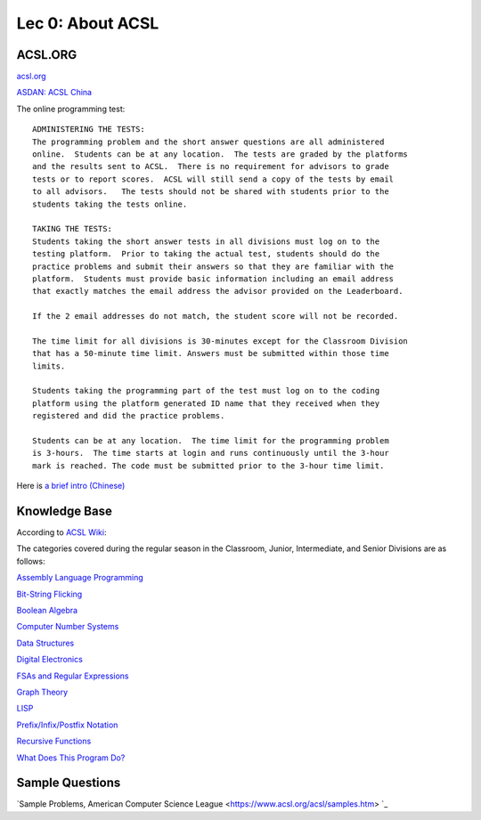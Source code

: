 Lec 0: About ACSL
=================

ACSL.ORG
--------

`acsl.org <https://acsl.org>`_

`ASDAN: ACSL China <http://www.seedasdan.org/acsl/>`_

The online programming test::

    ADMINISTERING THE TESTS:
    The programming problem and the short answer questions are all administered
    online.  Students can be at any location.  The tests are graded by the platforms
    and the results sent to ACSL.  There is no requirement for advisors to grade
    tests or to report scores.  ACSL will still send a copy of the tests by email
    to all advisors.   The tests should not be shared with students prior to the
    students taking the tests online.

    TAKING THE TESTS:
    Students taking the short answer tests in all divisions must log on to the
    testing platform.  Prior to taking the actual test, students should do the
    practice problems and submit their answers so that they are familiar with the
    platform.  Students must provide basic information including an email address
    that exactly matches the email address the advisor provided on the Leaderboard.

    If the 2 email addresses do not match, the student score will not be recorded.

    The time limit for all divisions is 30-minutes except for the Classroom Division
    that has a 50-minute time limit. Answers must be submitted within those time
    limits.

    Students taking the programming part of the test must log on to the coding
    platform using the platform generated ID name that they received when they
    registered and did the practice problems.

    Students can be at any location.  The time limit for the programming problem
    is 3-hours.  The time starts at login and runs continuously until the 3-hour
    mark is reached. The code must be submitted prior to the 3-hour time limit.

Here is `a brief intro (Chinese) <./ACSL-Lecture-Roadmap-2020.pptx>`_

Knowledge Base
--------------

According to `ACSL Wiki <http://www.categories.acsl.org/wiki/index.php?title=Main_Page>`_:

The categories covered during the regular season in the Classroom, Junior,
Intermediate, and Senior Divisions are as follows:

`Assembly Language Programming <http://www.categories.acsl.org/wiki/index.php?title=Assembly_Language_Programming>`_

`Bit-String Flicking <http://www.categories.acsl.org/wiki/index.php?title=Bit-String_Flicking>`_

`Boolean Algebra <http://www.categories.acsl.org/wiki/index.php?title=Boolean_Algebra>`_

`Computer Number Systems <http://www.categories.acsl.org/wiki/index.php?title=Computer_Number_Systems>`_

`Data Structures <http://www.categories.acsl.org/wiki/index.php?title=Data_Structures>`_

`Digital Electronics <http://www.categories.acsl.org/wiki/index.php?title=Digital_Electronics>`_

`FSAs and Regular Expressions <http://www.categories.acsl.org/wiki/index.php?title=FSAs_and_Regular_Expressions>`_

`Graph Theory <http://www.categories.acsl.org/wiki/index.php?title=Graph_Theory>`_

`LISP <http://www.categories.acsl.org/wiki/index.php?title=LISP>`_

`Prefix/Infix/Postfix Notation <http://www.categories.acsl.org/wiki/index.php?title=Prefix/Infix/Postfix_Notation>`_

`Recursive Functions <http://www.categories.acsl.org/wiki/index.php?title=Recursive_Functions>`_

`What Does This Program Do? <http://www.categories.acsl.org/wiki/index.php?title=What_Does_This_Program_Do%3F>`_

Sample Questions
----------------

`Sample Problems, American Computer Science League <https://www.acsl.org/acsl/samples.htm> `_
